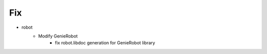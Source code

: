 --------------------------------------------------------------------------------
                                      Fix
--------------------------------------------------------------------------------

* robot
    * Modify GenieRobot
        * fix robot.libdoc generation for GenieRobot library


